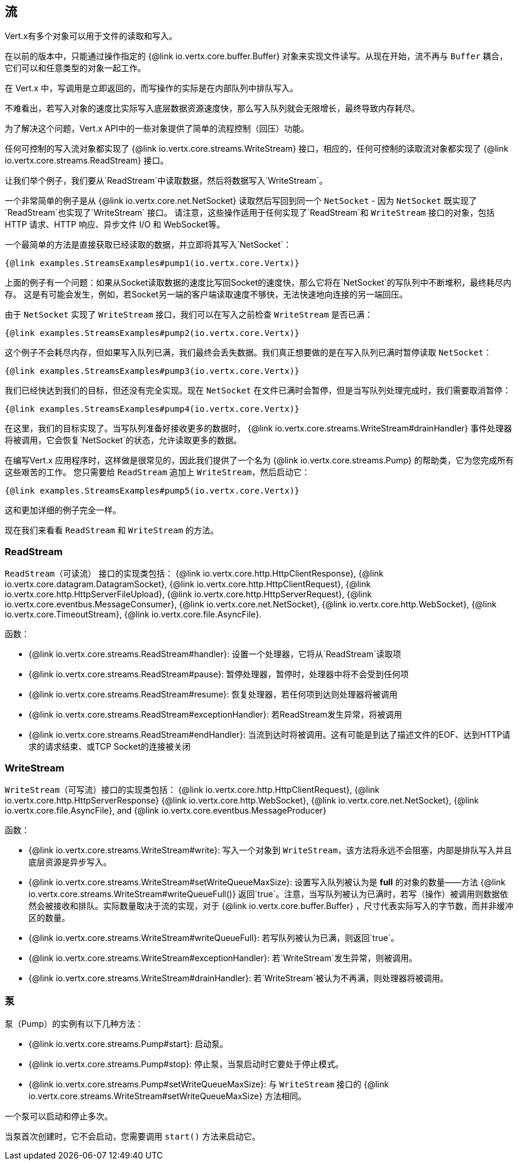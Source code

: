 
== 流

Vert.x有多个对象可以用于文件的读取和写入。

在以前的版本中，只能通过操作指定的 {@link io.vertx.core.buffer.Buffer}
对象来实现文件读写。从现在开始，流不再与 `Buffer` 耦合，它们可以和任意类型的对象一起工作。

在 Vert.x 中，写调用是立即返回的，而写操作的实际是在内部队列中排队写入。

不难看出，若写入对象的速度比实际写入底层数据资源速度快，那么写入队列就会无限增长，最终导致内存耗尽。

为了解决这个问题，Vert.x API中的一些对象提供了简单的流程控制（回压）功能。

任何可控制的写入流对象都实现了 {@link io.vertx.core.streams.WriteStream} 接口，相应的，任何可控制的读取流对象都实现了
 {@link io.vertx.core.streams.ReadStream} 接口。

让我们举个例子，我们要从`ReadStream`中读取数据，然后将数据写入`WriteStream`。

一个非常简单的例子是从 {@link io.vertx.core.net.NetSocket} 读取然后写回到同一个 `NetSocket` - 因为 `NetSocket` 既实现了`ReadStream`也实现了`WriteStream` 接口。
请注意，这些操作适用于任何实现了`ReadStream`和 `WriteStream` 接口的对象，包括HTTP 请求、HTTP 响应、异步文件 I/O 和 WebSocket等。

一个最简单的方法是直接获取已经读取的数据，并立即将其写入`NetSocket`：

[source,$lang]
----
{@link examples.StreamsExamples#pump1(io.vertx.core.Vertx)}
----

上面的例子有一个问题：如果从Socket读取数据的速度比写回Socket的速度快，那么它将在`NetSocket`的写队列中不断堆积，最终耗尽内存。
这是有可能会发生，例如，若Socket另一端的客户端读取速度不够快，无法快速地向连接的另一端回压。

由于 `NetSocket` 实现了 `WriteStream` 接口，我们可以在写入之前检查 `WriteStream` 是否已满：

[source,$lang]
----
{@link examples.StreamsExamples#pump2(io.vertx.core.Vertx)}
----

这个例子不会耗尽内存，但如果写入队列已满，我们最终会丢失数据。我们真正想要做的是在写入队列已满时暂停读取 `NetSocket`：

[source,$lang]
----
{@link examples.StreamsExamples#pump3(io.vertx.core.Vertx)}
----

我们已经快达到我们的目标，但还没有完全实现。现在 `NetSocket` 在文件已满时会暂停，但是当写队列处理完成时，我们需要取消暂停：

[source,$lang]
----
{@link examples.StreamsExamples#pump4(io.vertx.core.Vertx)}
----

在这里，我们的目标实现了。当写队列准备好接收更多的数据时， {@link io.vertx.core.streams.WriteStream#drainHandler}
事件处理器将被调用，它会恢复`NetSocket`的状态，允许读取更多的数据。

在编写Vert.x 应用程序时，这样做是很常见的，因此我们提供了一个名为 {@link io.vertx.core.streams.Pump} 的帮助类，它为您完成所有这些艰苦的工作。
您只需要给 `ReadStream` 追加上 `WriteStream`，然后启动它：

[source,$lang]
----
{@link examples.StreamsExamples#pump5(io.vertx.core.Vertx)}
----

这和更加详细的例子完全一样。

现在我们来看看 `ReadStream` 和 `WriteStream` 的方法。

=== ReadStream

`ReadStream`（可读流） 接口的实现类包括： {@link io.vertx.core.http.HttpClientResponse}, {@link io.vertx.core.datagram.DatagramSocket},
{@link io.vertx.core.http.HttpClientRequest}, {@link io.vertx.core.http.HttpServerFileUpload},
{@link io.vertx.core.http.HttpServerRequest}, {@link io.vertx.core.eventbus.MessageConsumer},
{@link io.vertx.core.net.NetSocket}, {@link io.vertx.core.http.WebSocket}, {@link io.vertx.core.TimeoutStream},
{@link io.vertx.core.file.AsyncFile}.

函数：

- {@link io.vertx.core.streams.ReadStream#handler}: 设置一个处理器，它将从`ReadStream`读取项
- {@link io.vertx.core.streams.ReadStream#pause}: 暂停处理器，暂停时，处理器中将不会受到任何项
- {@link io.vertx.core.streams.ReadStream#resume}: 恢复处理器，若任何项到达则处理器将被调用
- {@link io.vertx.core.streams.ReadStream#exceptionHandler}: 若ReadStream发生异常，将被调用
- {@link io.vertx.core.streams.ReadStream#endHandler}: 当流到达时将被调用。这有可能是到达了描述文件的EOF、达到HTTP请求的请求结束、或TCP Socket的连接被关闭

=== WriteStream

`WriteStream`（可写流）接口的实现类包括： {@link io.vertx.core.http.HttpClientRequest}, {@link io.vertx.core.http.HttpServerResponse}
{@link io.vertx.core.http.WebSocket}, {@link io.vertx.core.net.NetSocket}, {@link io.vertx.core.file.AsyncFile},
and {@link io.vertx.core.eventbus.MessageProducer}

函数：

- {@link io.vertx.core.streams.WriteStream#write}: 写入一个对象到 `WriteStream`，该方法将永远不会阻塞，内部是排队写入并且底层资源是异步写入。
- {@link io.vertx.core.streams.WriteStream#setWriteQueueMaxSize}: 设置写入队列被认为是 *full* 的对象的数量——方法 {@link io.vertx.core.streams.WriteStream#writeQueueFull()} 返回`true`。注意，当写队列被认为已满时，若写（操作）被调用则数据依然会被接收和排队。实际数量取决于流的实现，对于 {@link io.vertx.core.buffer.Buffer} ，尺寸代表实际写入的字节数，而并非缓冲区的数量。
- {@link io.vertx.core.streams.WriteStream#writeQueueFull}: 若写队列被认为已满，则返回`true`。
- {@link io.vertx.core.streams.WriteStream#exceptionHandler}: 若`WriteStream`发生异常，则被调用。
- {@link io.vertx.core.streams.WriteStream#drainHandler}: 若`WriteStream`被认为不再满，则处理器将被调用。

=== 泵

泵（Pump）的实例有以下几种方法：

- {@link io.vertx.core.streams.Pump#start}: 启动泵。
- {@link io.vertx.core.streams.Pump#stop}:
停止泵，当泵启动时它要处于停止模式。
- {@link io.vertx.core.streams.Pump#setWriteQueueMaxSize}:
与 `WriteStream` 接口的 {@link io.vertx.core.streams.WriteStream#setWriteQueueMaxSize} 方法相同。

一个泵可以启动和停止多次。

当泵首次创建时，它不会启动，您需要调用 `start()` 方法来启动它。
